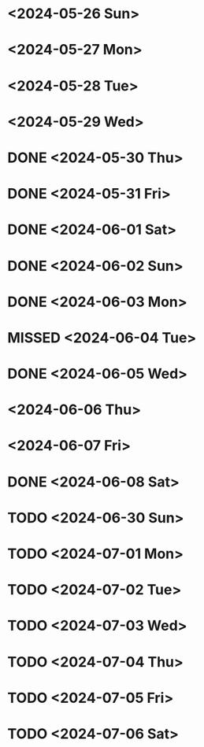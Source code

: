 * <2024-05-26 Sun>
* <2024-05-27 Mon>
* <2024-05-28 Tue>
* <2024-05-29 Wed>
* DONE <2024-05-30 Thu>
* DONE <2024-05-31 Fri>
* DONE <2024-06-01 Sat>
* DONE <2024-06-02 Sun>
* DONE <2024-06-03 Mon>
* MISSED <2024-06-04 Tue>
* DONE <2024-06-05 Wed>
* <2024-06-06 Thu>
* <2024-06-07 Fri>
* DONE <2024-06-08 Sat>
* TODO <2024-06-30 Sun>
* TODO <2024-07-01 Mon>
* TODO <2024-07-02 Tue>
* TODO <2024-07-03 Wed>
* TODO <2024-07-04 Thu>
* TODO <2024-07-05 Fri>
* TODO <2024-07-06 Sat>
